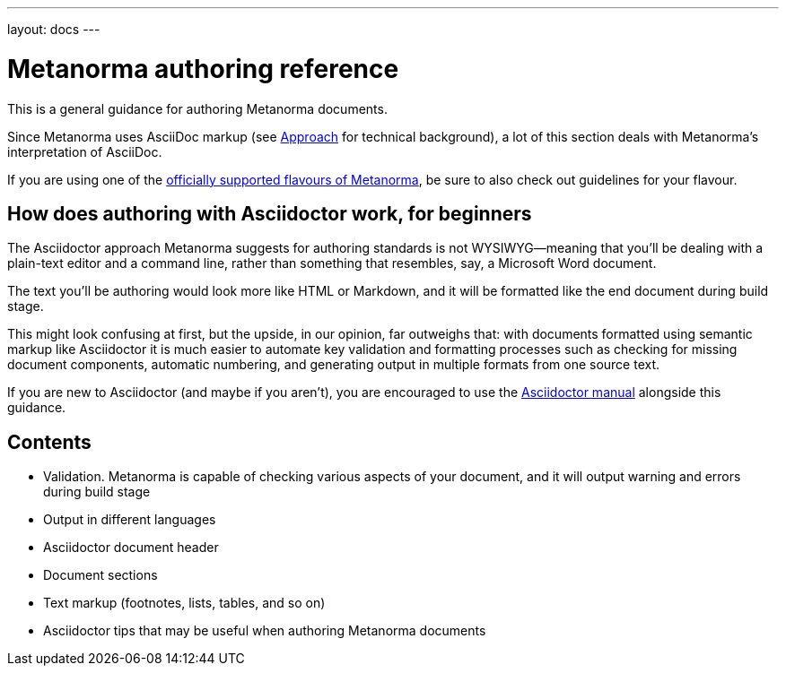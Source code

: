 ---
layout: docs
---

= Metanorma authoring reference

This is a general guidance for authoring Metanorma documents.

Since Metanorma uses AsciiDoc markup (see link:../approach/[Approach] for technical background),
a lot of this section deals with Metanorma’s interpretation of AsciiDoc.

If you are using one of the link:/flavours/[officially supported flavours of Metanorma],
be sure to also check out guidelines for your flavour.

== How does authoring with Asciidoctor work, for&nbsp;beginners

The Asciidoctor approach Metanorma suggests for authoring standards
is not WYSIWYG—meaning that you’ll be dealing with a plain-text editor and a command line,
rather than something that resembles, say, a Microsoft Word document.

The text you’ll be authoring would look more like HTML or Markdown,
and it will be formatted like the end document during build stage.

This might look confusing at first, but the upside, in our opinion, far outweighs that:
with documents formatted using semantic markup like Asciidoctor
it is much easier to automate key validation and formatting processes
such as checking for missing document components, automatic numbering,
and generating output in multiple formats from one source text.

If you are new to Asciidoctor (and maybe if you aren’t),
you are encouraged to use the http://asciidoctor.org/docs/user-manual/[Asciidoctor manual]
alongside this guidance.

== Contents

- Validation. Metanorma is capable of checking various aspects of your document,
  and it will output warning and errors during build stage

- Output in different languages

- Asciidoctor document header

- Document sections

- Text markup (footnotes, lists, tables, and so on)

- Asciidoctor tips that may be useful when authoring Metanorma documents
